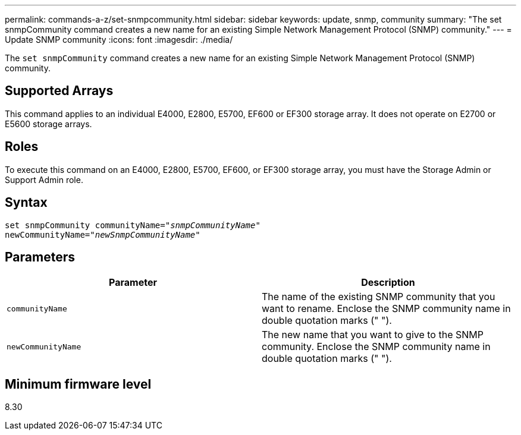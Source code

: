 ---
permalink: commands-a-z/set-snmpcommunity.html
sidebar: sidebar
keywords: update, snmp, community
summary: "The set snmpCommunity command creates a new name for an existing Simple Network Management Protocol (SNMP) community."
---
= Update SNMP community
:icons: font
:imagesdir: ./media/

[.lead]
The `set snmpCommunity` command creates a new name for an existing Simple Network Management Protocol (SNMP) community.

== Supported Arrays

This command applies to an individual E4000, E2800, E5700, EF600 or EF300 storage array. It does not operate on E2700 or E5600 storage arrays.

== Roles

To execute this command on an E4000, E2800, E5700, EF600, or EF300 storage array, you must have the Storage Admin or Support Admin role.

== Syntax
[subs=+macros]
[source,cli]
----
set snmpCommunity communityName=pass:quotes["_snmpCommunityName_"]
newCommunityName=pass:quotes["_newSnmpCommunityName_"]
----

== Parameters

[cols="2*",options="header"]
|===
| Parameter| Description
a|
`communityName`
a|
The name of the existing SNMP community that you want to rename. Enclose the SNMP community name in double quotation marks (" ").
a|
`newCommunityName`
a|
The new name that you want to give to the SNMP community. Enclose the SNMP community name in double quotation marks (" ").
|===

== Minimum firmware level

8.30
